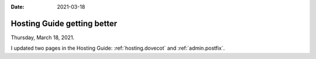 :date: 2021-03-18

============================
Hosting Guide getting better
============================

Thursday, March 18, 2021.

I updated two pages in the Hosting Guide: :ref:`hosting.dovecot` and
:ref:`admin.postfix`.
